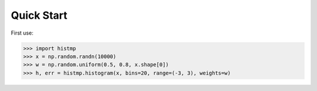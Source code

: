 Quick Start
===========

First use:

.. code-block:: python

   >>> import histmp
   >>> x = np.random.randn(10000)
   >>> w = np.random.uniform(0.5, 0.8, x.shape[0])
   >>> h, err = histmp.histogram(x, bins=20, range=(-3, 3), weights=w)
